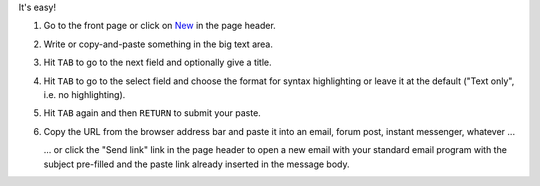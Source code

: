 It's easy!

#. Go to the front page or click on New_ in the page header.

#. Write or copy-and-paste something in the big text area.

#. Hit ``TAB`` to go to the next field and optionally give a title.

#. Hit ``TAB`` to go to the  select field and choose the format for syntax
   highlighting or leave it at the default ("Text only", i.e. no highlighting).

#. Hit ``TAB`` again and then ``RETURN`` to submit your paste.

#. Copy the URL from the browser address bar and paste it into an email,
   forum post, instant messenger, whatever ...

   ... or click the "Send link" link in the page header to open a new email with
   your standard email program with the subject pre-filled and the paste link
   already inserted in the message body.

.. _new: /new
